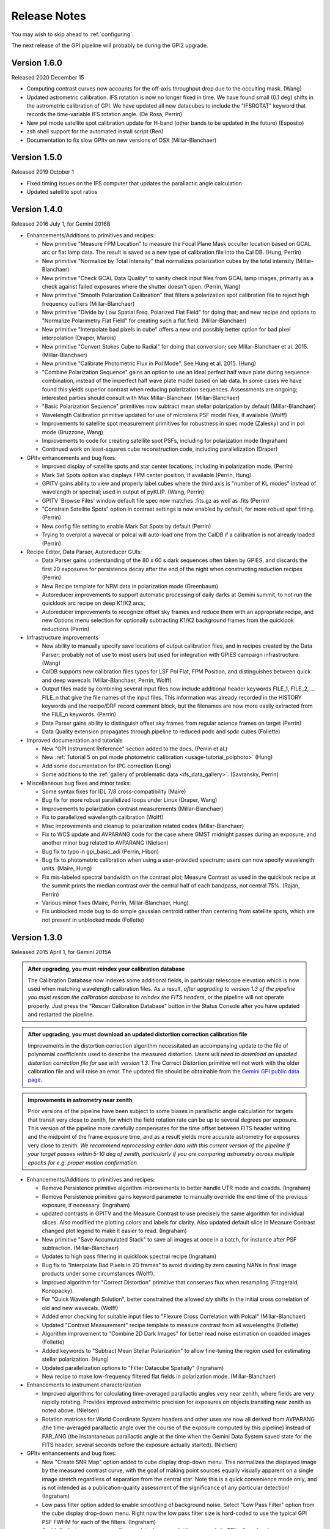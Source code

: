 
.. _release-notes:

Release Notes
###################

You may wish to skip ahead to  :ref:`configuring`.  

The next release of the GPI pipeline will probably be during the GPI2 upgrade.

.. _version1.6.0:

Version 1.6.0
=========================================
Released 2020 December 15

* Computing contrast curves now accounts for the off-axis throughput drop due to the occulting mask. (Wang)
* Updated astrometric calibration. IFS rotation is now no longer fixed in time. We have found small (0.1 deg) shifts 
  in the astrometric calibration of GPI. We have updated all new datacubes to include the "IFSROTAT" keyword that records
  the time-variable IFS rotation angle. (De Rosa, Perrin)
* New pol mode satellite spot calibration update for H-band (other bands to be updated in the future) (Esposito)
* zsh shell support for the automated install script (Ren)
* Documentation to fix slow GPItv on new versions of OSX (Millar-Blanchaer)


.. _version1.5.0:

Version 1.5.0
=========================================
Released 2019 October 1

* Fixed timing issues on the IFS computer that updates the parallactic angle calculation
* Updated satellite spot ratios


.. _version1.4.0:

Version 1.4.0
=========================================
Released 2016 July 1, for Gemini 2016B


* Enhancements/Additions to primitives and recipes:

  * New primitive "Measure FPM Location" to measure the Focal Plane Mask occulter location based on GCAL arc or flat
    lamp data. The result is saved as a new type of calibration file into the Cal DB. (Hung, Perrin)
  * New primitive "Normalize by Total Intensity" that normalizes polarization cubes by the 
    total intensity (Millar-Blanchaer)
  * New primitive "Check GCAL Data Quality" to sanity check input files from GCAL lamp images, 
    primarily as a check against failed exposures where the shutter doesn't open. (Perrin, Wang)
  * New primitive "Smooth Polarization Calibration" that filters a polarization spot calibration file to
    reject high frequency outliers (Millar-Blanchaer)
  * New primitive "Divide by Low Spatial Freq. Polarized Flat Field" for doing that; and new recipe and options
    to "Normalize Polarimetry Flat Field" for creating such a flat field. (Millar-Blanchaer)
  * New primitive "Interpolate bad pixels in cube" offers a new and possibly better option for bad pixel interpolation
    (Draper, Marois)
  * New primitive "Convert Stokes Cube to Radial" for doing that conversion; see Millar-Blanchaer et al. 2015.
    (Millar-Blanchaer)
  * New primitive "Calibrate Photometric Flux in Pol Mode". See Hung et al. 2015. (Hung)
  * "Combine Polarization Sequence" gains an option to use an ideal perfect 
    half wave plate during sequence combination, instead of the imperfect half 
    wave plate model based on lab data. In some cases we have found this yields
    superior contrast when reducing polarization sequences. Assessments are ongoing;
    interested parties should consult with Max Millar-Blanchaer. (Millar-Blanchaer)
  * "Basic Polarization Sequence" primitives now subtract mean stellar polarization by default (Millar-Blanchaer)
  * Wavelength Calibration primitive updated for use of microlens PSF model files, if available (Wolff)
  * Improvements to satellite spot measurement primitives for robustness in spec mode (Zalesky) and in pol mode
    (Bruzzone, Wang)
  * Improvements to code for creating satellite spot PSFs, including for polarization mode (Ingraham)
  * Continued work on least-squares cube reconstruction code, including parallelization (Draper)

* GPItv enhancements and bug fixes:

  * Improved display of satellite spots and star center locations, including in polarization mode. (Perrin)
  * Mark Sat Spots option also displays FPM center position, if available (Perrin, Hung)
  * GPITV gains ability to view and properly label cubes where the third axis is "number of KL modes" instead of
    wavelength or spectral; used in output of pyKLIP. (Wang, Perrin)
  * GPITV 'Browse Files' window default file spec now matches .fits.gz as well as .fits (Perrin)
  * "Constrain Satellite Spots" option in contrast settings is now enabled by default, for more robust spot fitting.
    (Perrin)
  * New config file setting to enable Mark Sat Spots by default (Perrin)
  * Trying to overplot a wavecal or polcal will auto-load one from the CalDB if a calibration is not already loaded (Perrin)

* Recipe Editor, Data Parser, Autoreducer GUIs: 

  * Data Parser gains understanding of the 80 x 60 s dark sequences often taken by GPIES, and discards the first 20
    exposures for persistence decay after the end of the night when constructing reduction recipes (Perrin)
  * New Recipe template for NRM data in polarization mode (Greenbaum)
  * Autoreducer improvements to support automatic processing of daily darks at Gemini summit, to not run the quicklook
    arc recipe on deep K1/K2 arcs, 
  * Autoreducer improvements to recognize offset sky frames and reduce them with an appropriate recipe, and new Options
    menu selection for optionally subtracting K1/K2 background frames from the quicklook reductions (Perrin)

* Infrastructure improvements

  * New ability to manually specify save locations of output calibration files, and in recipes created by the Data
    Parser; probably not of use to most users
    but used for integration with GPIES campaign infrastructure. (Wang)
  * CalDB supports new calibration files types for LSF Pol Flat, FPM Position, and distinguishes between quick and deep
    wavecals (Millar-Blanchaer, Perrin, Wolff)
  * Output files made by combining several input files now include additional header keywords FILE_1, FILE_2, ... FILE_n that 
    give the file names of the input files. This information was already recorded in the HISTORY keywords and the recipe/DRF 
    record comment block, but the filenames are now more easily extracted from the FILE_n keywords. (Perrin)
  * Data Parser gains ability to distinguish offset sky frames from regular science frames on target (Perrin)
  * Data Quality extension propagates through pipeline to reduced podc and spdc cubes (Follette)

* Improved documentation and tutorials

  * New "GPI Instrument Reference" section added to the docs. (Perrin et al.)
  * New :ref:`Tutorial 5 on pol mode photometric calibration <usage-tutorial_polphoto>` (Hung)
  * Add some documentation for IPC correction (Long)
  * Some additions to the :ref:`gallery of problematic data <ifs_data_gallery>`. (Savransky, Perrin)

* Miscellaneous bug fixes and minor tasks:

  * Some syntax fixes for IDL 7/8 cross-compatibility (Maire)
  * Bug fix for more robust parallelized loops under Linux (Draper, Wang)
  * Improvements to polarization contrast measurements (Millar-Blanchaer)
  * Fix to parallelized wavelength calibration (Wolff)
  * Misc improvements and cleanup to polarization related codes (Millar-Blanchaer)
  * Fix to WCS update and AVPARANG code for the case where GMST midnight passes during an exposure, and another minor
    bug related to AVPARANG (Nielsen)
  * Bug fix to typo in gpi_basic_adi (Perrin, Hibon)
  * Bug fix to photometric calibration when using a user-provided spectrum; users can now specify wavelength units. (Maire, Hung)
  * Fix mis-labeled spectral bandwidth on the contrast plot; Measure Contrast as used in the quicklook recipe at the
    summit prints the median contrast over the central half of each bandpass, not central 75%.  (Rajan, Perrin)
  * Various minor fixes (Maire, Perrin, Millar-Blanchaer, Hung)
  * Fix unblocked mode bug to do simple gaussian centroid rather than centering from satellite spots, which are not present in 
    unblocked mode (Follette)




.. _version1.3.0:

Version 1.3.0
=========================================
Released 2015 April 1, for Gemini 2015A



.. admonition:: After upgrading, you must reindex your calibration database

    The Calibration Database now indexes some additional fields, in particular
    telescope elevation which is now used when matching wavelength calibration
    files. As a result, *after upgrading to version 1.3 of the pipeline you
    must rescan the calibration database to reindex the FITS headers*, or the
    pipeline will not operate properly.  Just press the "Rescan Calibration
    Database" button in the Status Console after you have updated and restarted
    the pipeline. 

.. admonition:: After upgrading, you must download an updated distortion correction calibration file

    Improvements in the distortion correction algorithm necessitated an
    accompanying update to the file of polynomial coefficients used to describe
    the measured distortion. *Users will need to download an updated distortion
    correction file for use with version 1.3*.  The Correct Distortion
    primitive will not work with the older calibration file and will raise an
    error. The updated file should be obtainable from the `Gemini GPI public
    data page <http://www.gemini.edu/sciops/instruments/gpi/public-data>`_.

.. admonition:: Improvements in astrometry near zenith 

    Prior versions of the pipeline have been subject to some biases in
    parallactic angle calculation for targets that transit very close to
    zenith, for which the field rotation rate can be up to several degrees per
    exposure.  This version of the pipeline more carefully compensates for the
    time offset between FITS header writing and the midpoint of the frame
    exposure time, and as a result yields more accurate astrometry for
    exposures very close to zenith.  *We recommend reprocessing earlier data
    with this current version of the pipeline if your target passes within 5-10
    deg of zenith, particularly if you are comparing astrometry across multiple
    epochs for e.g. proper motion confirmation.* 


* Enhancements/Additions to primitives and recipes:

  * Remove Persistence primitive algorithm improvements to better handle UTR mode and coadds.  (Ingraham)
  * Remove Persistence primitive gains keyword parameter to manually override the end time of the previous exposure, if necessary. (Ingraham)
  * updated contrasts in GPITV and the Measure Contrast to use precisely the same algorithm for individual slices. Also modified the plotting 
    colors and labels for clarity. Also updated default slice in Measure Contrast changed plot legend to make it easier to read. (Ingraham)
  * New primitive "Save Accumulated Stack" to save all images at once in a batch, for instance after PSF subtraction. (Millar-Blanchaer)
  * Updates to high pass filtering in quicklook spectral recipe (Ingraham)
  * Bug fix to "Interpolate Bad Pixels in 2D frames" to avoid dividing by zero causing NANs in final image products under some circumstances (Wolff).
  * Improved algorithm for "Correct Distortion" primitive that conserves flux when resampling (Fitzgerald, Konopacky). 
  * For "Quick Wavelength Solution", better constrained the allowed x/y shifts in the initial cross correlation of old and new wavecals. (Wolff)
  * Added error checking for suitable input files to "Flexure Cross Correlation with Polcal" (Millar-Blanchaer)
  * Updated "Contrast Measurement" recipe template to measure contrast from all wavelengths (Follette)
  * Algorithm improvement to "Combine 2D Dark Images" for better read noise estimation on coadded images (Follette)
  * Added keywords to "Subtract Mean Stellar Polarization" to allow fine-tuning the region used for estimating stellar polarization. (Hung)
  * Updated parallelization options to "Filter Datacube Spatially" (Ingraham)
  * New recipe to make low-frequency filtered flat fields in polarization mode. (Millar-Blanchaer)

* Enhancements to instrument characterization

  * Improved algorithms for calculating time-averaged parallactic angles very near zenith, where fields are very rapidly rotating. 
    Provides improved astrometric precision for exposures on objects transiting near zenith as noted above. (Nielsen)
  * Rotation matrices for World Coordinate System headers and other uses are now all derived from 
    AVPARANG (the time-averaged parallactic angle over the course of the exposure computed by this pipeline)
    instead of PAR_ANG (the instantaneous parallactic angle at the time when the Gemini Data System saved state 
    for the FITS header, several seconds before the exposure actually started). (Nielsen)


* GPItv enhancements and bug fixes:

  * New "Create SNR Map" option added to cube display drop-down menu. This normalizes the displayed image by the measured contrast curve, with the goal of making point sources equally visually apparent on a single image stretch regardless of separation from the central star. Note this is a quick convenience mode only, and is not intended as a publication-quality assessment of the significance of any particular detection!  (Ingraham)
  * Low pass filter option added to enable smoothing of background noise. Select "Low Pass Filter" option from the cube display drop-down menu. Right now the low pass filter size is hard-coded to use the typical GPI PSF FWHM for each of the filters. (Ingraham)
  * Avoid displaying unnecessary flexure plot when overplotting wavecals in GPItv (Ingraham)
  * Updated the gpitv contrast plot to display the wavelength of the slice when only one slice's contrast is plotted. (Wolff)
  * New display mode for Q and U Stokes parameters normalized by total intensity (Millar-Blanchaer)
  * For at Gemini South, fix Browse Files window's buttons for "Today's Raw Data" and "Today's Reduced Data" (Ingraham)
  * For at Gemini South, fix GPItv file dialogs to avoid trying to list the tens of thousands of files in the /dhs/perm directory.
  * Removed contrast plots from SNR map mode for clarity (Ingraham)

* Recipe Editor, Data Parser, Autoreducer GUIs: 

  * Data Parser code split in two (parsergui for the widget user interface, parsercore for the actual recipe generation logic), to better enable the
    data parsing algorithms to be called as a subroutine from other codes. See example code in parsercore__define for usage. Added infrastructure 
    classes for file sets and added functionality to Recipe/DRF class to support this. (Perrin)
  * Data Parser now also outputs Low Frequency Flat Field recipe for polarization flats (Millar-Blanchaer)
  * Bug fix for an unusual edge-case issue with FITS keywords when loading reduced files from the Calibrations directory directly into the Recipe Editor (Ingraham)
  * Autoreducer options for manually adjusting wavecal position now can also be used to adjust polcals (Millar-Blanchaer)
  * Improvements to Recipe Editor GUI to better display template names when opening existing recipes, and generally improve the user interface for selecting a new recipe template (Savransky)

* Infrastructure improvements

  * Improved calibration database algorithm for selection of wavecal to choose wavecals that are closest in both
    time and telescope elevation, preferring the quick wavecals taken just before each science sequence (Wolff). 
  * Added detector linearization calibration file type to Calibraton DB

* Improved documentation and tutorials

  * Additions to FAQ: Answer question about pipeline log problems due to IDL license server issues (Perrin)
  * Added documentation for new Save Accumulated Stack primitive (Millar-Blanchaer)
  * Updated recipe editor docs to reflect UI changes (Savransky)
  * Improved documentation about flux-conserving distortion correction (Perrin)
  * Added gallery of example artifacts in GPI data (De Rosa, Perrin)

* Miscellaneous bug fixes and minor tasks:

  * GPITV's Browse Files window does better at ignoring non-GPI files (Ingraham) but will still open GPI pupil viewer files that lack INSTRUME keyword anyway (Perrin)
  * Better error checking for update_prev_saved_fits_header functionality in Measure Sat Spots Location, Flux, and Contrast primitives (Perrin)
  * Typo bug fix in gpi_extract_1d_spectrum (Ingraham)
  * Minor fixes to Wavelength Solution code output error messages and warnings. Improved error handling in wavecal algorithm utility functions. (Wolff)
  * Now correctly computes average parallactic angle in the rare case that UT midnight occurs during the exposure, as well as the even-rarer 
    case where UT midnight occurs in the 3 seconds after the FITS header is written but before the exposure starts. (Nielsen)
  * Bug fix for use of shared memory in Parallelized Polarization Spot Calibration (Millar-Blanchaer)
  * Deprecated the gpi_assemble_datacube wrapper primitive; use Assemble Spectral Datacube or Assemble Polarization Datacube instead. 
  * Removed old deprecated test* primitives, left over from pre-first-light pipeline development. Removed old deprecated primitives with 
    alternate algorithms (not recommended, from pre-first-light) for telluric calibration, photometric calibration. (Ingraham, Maire)
  * Fix spelling mistakes in a few primitives (Ingraham)
  * Added parallelized version of high pass filter algorithm, which can save a few seconds in some circumstances for GPItv or 
    Filter Datacube Spatially primitive (Perrin). But also avoid trying the parallelized version at the Gemini South summit since the IDL license
    server there is very slow to start parallel sessions so it's actually slower  (Perrin).
  * Added wait when copying xml files to ensure that copy completes before loading file (Ingraham)

* Other

  * GPItv gained a GPIES-campaign specific tool for marking file status (good/bad) and adding comments to the GPIES campaign database (ImageInfo menu, "Mark File Status"). This option will do nothing and be quietly ignored for users who do not have GPIES-campaign Dropbox access.  (Savransky)


.. _version1.2.1:

Version 1.2.1
=========================================
Released 2014 December 2. 

This is a minor bugfix release for v1.2.0 based on testing from Kathleen Labrie at Gemini and input from the Gemini community. 

* Improved the installation scripts (Perrin)
* Updated data reduction Tutorials (Millar-Blanchaer, Wolff, Ingraham)
* Added error handling in primitives to ensure no parallelization is invoked when using the runtime (Perrin, Ingraham, Millar-Blanchaer, Wolff)
* More robust polarization spot calibration code in the presence of uncorrected hot pixels (Millar-Blanchaer)
* Improved boundary checking in gpi_destripe_science_image primitive (Ingraham)
* Added a missing utility (gpi_lsqr_mlens_extract_dep.pro)


.. _version1.2.0:

Version 1.2.0
=========================================
Released 2014 October 31. 

This release incorporates updates and enhancements for 2014B. Thanks to the users in 2014A and members of the GPI and Gemini team who contributed improvements.

.. note:: 

      The World Coordinate System calibration for GPI was updated in accordance
      with the results of Konopacky et al. (2014). This changes the pixel scale
      and orientation of north that are written into datacube FITS headers. Datacubes
      reduced with the current version of the pipeline should have more
      accurate orientations than prior versions. However, please bear in mind
      that if you compare datacubes reduced with older versions of the pipeline
      to datacubes reduced with the new one, you may find a spurious offset in position angle 
      or separation.  Users should take care and perform their own calibrations when
      doing high precision astrometry. 



* Enhancements/Additions to primitives and recipes:	
  
  * New primitive: "Correct ADR Shift" applies a software correction for atmospheric differential refraction (ADR).
  * New primitive: "Filter Datacube Spatially" applies high pass filter to datacubes, similar to the GPItv display option.
  * New primitive: "Flexure 2D x correlation with polcal" uses cross correlation to automatically derive flexure corrections for polarimetry mode.

  * Destriping for Darks primitive now preserves the mean bias level of reduced dark files, to better subtract that bias from science images. Dark generation and hot pixel identification primitives updated for compatibility. (Perrin)
  * Distortion correction primitive can now work either before Accumulate Images (undistorts one image at a time) or after it (undistorts all previously accumulated images) (Perrin)
  * Update Spot Shifts for Flexure gains a new mode, "bandshift", which takes into account the known offsets between spectral bands to calculate a flexure-corrected wavelength solution for any filter based on H band argon lamp images. (Wolff)
  * Update Spot Shifts for Flexure also now can apply spatially-variable offsets across the field of view, to account for the second order flexure correction.
  * Improvements in wavecal solution code to accomodate microlens PSF option as well as Gaussian PSFs. Improvements to smooth and filter the derived wavelength solutions to improve S/N and better handle lenslets at edge of FOV. (Wolff)
  * Improvements to Sat Spot measurements in polarization mode (Wang, Millar-Blanchaer)
  * Subtract Stellar Polarization primitive uses star position from sat spots. Can also be applied to a single polarization datacube (podc file) instead of Stokes datacube (stokesdc file).  (Millar-Blanchaer). 
  * Significant improvements to detector persistence model and persistence correction (Ingraham).
  * Improved polarization datacube extraction using empirical Gaussian model lenslet PSFs for weighted extraction (Millar-Blanchaer, Fitzgerald)
  * Algorithm improvements to photometric calibration calculation. (Ingraham)
  * Measure Satellite Spot Locations now writes PSFC_x header values to the SCI header for *each slice* where sat spots were found (Savransky)

* Enhancements to instrument characterization

  * Updated zero point fluxes in pipeline_constants to values calculated using the instrument response curves and not the filter profiles - differences are very minor (Ingraham).
  * Updated plate scale and rotation angle in accordance with the measurements of Konopacky et al. (2014, Proc. SPIE).

* GPItv enhancements and bug fixes:

  * Minor bug fix to histogram window (Perrin)
  * GPItv display of wavelength solution has gained a mouse mode enabling dragging the solution around interactively. This updates the dx and dy parameters displayed in gpitv, which can then be copied into the autoreducer or recipe editor for use when creating datacubes. (Wolff)
  * For polarimetry files, GPItv can now compute and display radial stokes vectors, and also a normalized differences display (Millar-Blanchaer).
  * GPItv contrast plot display bug fix for cases with small Y axis range (Nielsen)

* Recipe Editor, Data Parser, Autoreducer GUIs: 

  * Data parser ignores aborted files (Perrin)
  * Substantial speedup to data code parser code. Also bug fix to avoid major slowdown when working on fits.gz files.  (Perrin)
  * Data parser now lets you select, queue, or delete multiple recipes at once. (Perrin)
  * Autoreducer GUI now displays options for the improved flexure correction in Update Spot Shifts.  (Wolff)
  * Autoreducer no longer makes unnecessary datacubes for darks, or for persistence cleanup frames after calibration lamps. (Perrin)
  * More informative error messages in Recipe Editor (Wolff)

* Improved documentation and tutorials

  * Clarified and simplified installation instructions (Wang, Long, Ingraham, Perrin)
  * Improved tutorials for spectral and polarization reductions (Wolff, Millar-Blanchaer, Long, Savransky, Nielsen)
  * New tutorial on reducing your own GPI data (Perrin, Hibon, Wolff)
  * New tutorial on spectrophotometric calibration and companion spectral extraction (Ingraham)
  * Documentation links to papers by the GPI team presented at the SPIE meeting (team)
  * Added helpful error messages and a line in the pipeline settings documentation about how to work around a rare bug with semaphore locking (Wang)
  * Updated documentation for several of the new features listed above (team)

* Installation and infrastructure improvements

  * Backend process improvements for building compiled versions (Wang, Perrin)
  * IDL7 compatibility bug fix in contrast measurement code (Maire)
  * Improved Windows installation script and instructions (Wang)

* Miscellaneous bug fixes and minor tasks:

  * Precision improvement bug fix in calc_avparang. (Maire)
  * Minor bug fixes to wavelength solution code. (Wolff)
  * Minor bug fix to Data Parser's Gemini data label parsing code. (Perrin)
  * Autoreducer no longer automatically starts at Gemini (Perrin, Hibon)
  * Bug fixes for startup directory for gpitv and other GUIs.  (Wang, Perrin)
  * Improvements in 2D detector + photon noise model code for estimating per-pixel S/N. (Fitzgerald)
  * Clean up some obsolete templates (Perrin)
  * Minor bug fix in combine_3d_datacubes primitive and calibrate_photometric_flux (Ingraham)
  * Added NaN support for mean combine images (Wang)
  * Some recipe templates updates to reflect changes in the primitives (Wang)
  * Improve robustness of CalDB (Wang)
  * Improve plotting tools in extract_one_spectrum (Wolff) 
  * Minor bug fixes in get_spectral_response (Ingraham)
  * Minor bug fixes in handling of files taken with the GPI IFS in its unsupported engineering-only subarray mode (Perrin)
  * Minor bug fix to PNG plotting in contrast measurement tool (Wolff)
  * Datacube assembly code made more robust against unexpected input values (Wolff)
  * Rotate Cube North now updates satellite spot positions correctly (Ingraham)


* Other

  * Continued development of next-generation datacube reconstruction algorithms (Ingraham, Maire, Draper, Wolff). These are not yet ready for production use and are not yet included in this release; however substantial progress is being made. Stay tuned for future pipeline releases. 

Version 1.1.1
=========================================
Released 2014 May 7. 

This is a minor bugfix release for v1.1. 

* Fix typo in gpi_destripe_science_images that was causing recipes to fail. 
* Also some other minor changes: 
  
  * URL and zip file updates for tutorial dataset files (Millar-Blanchaer, Marchis, Perrin). 
  * Add 'None' mouse mode option to gpitv (Fitzgerald).  
  * Remove obsolete persistence model file (Ingraham) 
  * Compiler should not output nonfunctional Mac OS .app bundles (Draper)
  * Improved installation documentation and gpi-pipeline script for compiled version (Perrin)



Version 1.1.0
=========================================
Released 2014 May 1. 

This version was released in support of the GPI Early Science shared-risk observing programs by the community in 2014A. It includes a range
of enhancements and fixes made during the ongoing commissioning observing runs, including in particular substantial updates to polarimetry mode support. 

.. comment:
    The following should summarize everything significant in commits from 2564 (release 1.0) through to current


* Updates for polarimetry mode:

  * Polarization waveplate angles offsets, coordinate system signs, and Stokes vector position angles all straightened out. Polarization reductions 
    now yield position angles in output files which are oriented in the usual astronomical convention of starting with 
    Stokes +Q = north. (Millar-Blanchaer)
  * Added new primitive "Clean Polarization Pairs via Double Difference" to debias polarization pairs by subtracting the median single difference bias between pairs. (Perrin)
  * Added new primitive "Subtract Mean Stellar Polarization". (Perrin)
  * Added new primitive "KLIP ADI for Pol Mode" to create total intensity disk images from polarimetry data. (Millar-Blanchaer)
  * Improvements to satellite spot handling and star position measurements for polarimetry mode. Improved stability of locating star center by setting a lower threshold in pixel value. (Wang)
  * Improved polarization mode recipe templates (Millar-Blanchaer, Perrin)
  * Lenslet coordinates in polarimetry mode match spectral mode. (Millar-Blanchaer)
  * Update "Update spot shifts for flexure" to work in polarimetry mode (Millar-Blanchaer)
  * Many bug fixes and minor updates to polarimetry primitives. (Millar-Blanchaer)
  * Improved GPItv polarimetry display; see notes in GPItv section below. 

* Enhancements/Additions to primitives and recipes:	
  
  * Added new primitive "Smooth a 3D Cube". (Millar-Blanchaer)
  * Improvements to "Calibrate Photometric Flux" primitive. (Ingraham)
  * Improved background subtraction in "Extract 1D Spectrum" (Ingraham)
  * Update to "Destripe Science Image" (Ingraham)
  * Update "wavelength solution 2D" primitive for parallelization, and for use of microlens PSFs; see note below. (Wolff) 
  * "Subtract Dark" can interpolate between dark frames taken before and after an observation. (Perrin)
  * "Destripe for Darks Only" algorithm improvements to preserve overall detector bias levels in darks, so they subtract better in science images. (Perrin)
  * Contrast profiles can be written to TXT files and FITS tables. (Savransky)
  * "Rotate North" primitive can be applied either before or after Accumulate Images. (Perrin)
  * Improved performance of locating satellite spots in spectral mode. Now can add satellite spots separation constraint. (Ingraham, Savransky)
  * Updates to inserting fake planets into cubes. (Ingraham)
  * "Rotate North" has a new option to pivot around the star location or not. Also now saves rotation angle in extension header (Millar-Blanchaer)
  * Parameter updates to default recipes. (Millar-Blanchaer, Savransky)


* Pipeline infrastructure

  * Added infrastructure code to allow primitives to modify images that have been stored by Accumulate Images. 
    This allows some primitives that work on individual images to work either before or after Accumulate Images. If before, 
    the primitive will act on each image one at a time. If after, the primitive will loop over all
    accumulated images in a row. (Perrin) 
  * Minor reordering of default order of primitives. (Perrin)
  * Fixed bug in Windows when encountering symlinks. (Maire)
  * Install script will warn but allow aliased IDL commands. (Wang)
  * Added new utility function, `get_spectral_response` to return measured spectral throughput in both direct and coronagraphic modes. (Maire)


* Recipe Editor, Data Parser, Autoreducer GUIs: 

  * Autoreducer should ignore non-GPI FITS files (Perrin)
  * Autoreducer should recognize arc lamps and run Quick Wavecal recipe template.  (Perrin)
  * Autoreducer should recognize and ignore "cleanup frames", which are throwaway frames taken 
    to allow for persistence decay between different lamps. (Wolff, Rantakyro, Perrin)
  * At Gemini, Autoreducer should now automatically change directories for different dates. (Perrin)
  * Data Parser should also ignore cleanup frames (Wolff, Perrin)
  * Data Parser and Recipe Editor get improved filenames for saving recipe files. (Perrin, Wolff)
  * Better handling of errors to mitigate GUI crashes and other unresponsive behavior. (Wang)
  * Added 'File | New' menu option in Recipe Editor to make new blank recipes. (Savransky)
  * GPI Launcher will bring to the front any existing window if you click the corresponding button. (Perrin)

* GPItv enhancements and bug fixes:

  * Overhaul of polarization vector plotting. Improved display options, more intuitive vector 
    behavior on image zooms, can display either polarized intensity or polarization fraction. (Perrin)
  * Improved UI for selecting wavecal/polcal files. (Perrin)
  * Added behavior to discard current polcal/wavecal when switching to a new file. (Perrin)
  * Fixed bugs that prevented viewing of temporary data and headers in certain cases. (Wang)
  * SDI settings for spectral cube collapsed display are now a menu item under Options, for consistency with other GPItv settings. (Savransky)
  * Better FITS metadata display for lamp cleanup frames, which are flagged using the ND4 filter.

* Documentation 

  * Improved installation documentation (Wang, Perrin)
  * Updated Tutorial documentation. (Ingraham)
  * Added polarization data reduction tutorial. (Millar-Blanchaer)
  * Updated Step-by-step data reduction pages (Wolff, Ingraham, Wang, Perrin)
  * FAQ updates (Perrin)

* Miscellaneous bug fixes and minor tasks:

  * Many minor bug fixes. (Ingraham, Maire, Millar-Blanchaer, Perrin, Savransky, Wang, Wolff)
  * Some refactoring and reorganizing routines. (Perrin, Wolff)
  * Fix nonfunctional 'Remove File' button in Recipe Editor and Data Parser GUIs. (Rajan, Perrin)
  * "Measure Distortion" primitive was disabled since distortion correction is a lab calibration rather than routine on-sky task. (Maire)
  * Better error handling in gpitv if flexure shifts lookup file not present (Ingraham)
  * Better edge case handling in gpitv if sat spot positions are recorded in the 
    FITS header but fluxes are not (Wang)
  * Minor fixes to 'Destripe Science Image' primitive. (Ingraham)
  * In /nogui mode, Rescan CalDB shouldn't try to update nonexistent Status Console window (Perrin)
  * Fixed bug for output directory path for saved contrast profiles. (Savransky)
  * Fix logging bug if running the pipeline in single-recipe mode (Ingraham)
  * Improved code clarity and variable names in wavelength solution primitive, remove redundant double save of the output file. (Wolff)
  * Fix datestring bug for engineering mode ("E" filename) FITS files (Savransky)
  * Path cleanup for install: remove hard coded filter paths, add trailing slashes unformly for consistency across unix systems (Ingraham, Wang)
  * Minor debugging: remove some debug print statements, code cleanup, etc. (team)
  * Updated pipeline constants. (Perrin, Ingraham) 
  * Better filename handling, parsing, and creation. (Millar-Blanchaer, Perrin, Wang, Wolff)
 

.. admonition:: Advertisement: SPIE talks on GPI Data Pipeline 

 Want to learn more details on how to calibrate and reduce GPI data? The GPI data pipeline, its algorithms, and 
 calibrations for the instrument will be discussed in detail in 13 presentations at the SPIE meeting this summer. 

 In addition to the changes listed above, many code commits were made relevant
 to new primitives for the creation and use of high-resolution subpixel sampled
 microlens PSF models. These algorithms are not quite ready for prime time
 yet and are not included in the public release. Stay tuned for 1.2 this fall, and/or see the
 presentations by Ingraham,  Draper, and Wolff at the SPIE this summer. 


Version 1.0.0
=========================================
Released 2014 Feb 14

Version  1.0.0 of the GPI dat pipeline was released together with the full GPI first light data release.  
This version includes a variety of enhancements and bugfixes specifically targeted at the first light data.
  
* Enhancements/Additions to primitives and recipes: 
  
  * Added ability to locate the central star in polarimetry mode. (Wang)
  * Improved handling of missing keywords and associated logging. (Ingraham)
  * Added 2MASS filter corrections to photometric calibration and flux calculation. (Ingraham)
  * Bug fixes and improvements in spectral extraction primitive. (Ingraham)
  * Updated the 2d wavelength solution primitive to accept a user defined reference wavecal file. Improved efficiency of 2D wavelength solution code. (Wolff)
  * Added star color magnitude correction to photometric calibration. (Ingraham)
  * Bug fixes in thermal background subtraction for K band. (Ingraham)
  * Numerous bug fixes in polarization mode primitives. (Millar-Blanchaer)
  * Updates to LOCI ADI. (Ingraham, Marois)
  * Updated the quick wavelength solution primitive to accept estimated offsets in both the x and y directions and to shift the lenslet boxes via cross correlation to account for large flexure shifts. (Wolff)
  * Added the Quality Check Wavelength Calibration primitive to the 2D wavelength solution and wuick wavelength solution recipes. (Wolff, Perrin)


* Pipeline infrastructure:

  * Added Vega spectral data. (Ingraham)
  * Updated apodizer transmissions. (Wang)
  * Created a gpi-pipeline launcher for Windows to be consistent with Mac/Unix systems. (Wang)
  * Automated installation scripts for all operating systems. (Wang)
  * Added throughputs (including telluric transmission) from first light data. (Maire)
  * Added utility functions for atmospheric differential refraction. (Perrin)
  * Fixed handling of non-GPI environment variables. (Savransky)


* Recipe Editor, Data Parser, Autoreducer GUIs: 

  * Updated gpicaldatabase to ensure that thermal cubes are not mistaken for thermal 2d images. (Ingraham)
  * Improved Data Parser handling of wavelength calibration data. (Wolff)
  * Improved logic for selecting appropriate Dark files. (Perrin)
  * Loaded recipes now automatically set the filename in the Recipe Editor. (Savransky)
  * Removed maximum number of primitives limit in Recipe Editor. (Savransky)
  * Improved working directory handling. (Wolff)


* GPItv enhancements and bug fixes:

  * Added gpitv_startup_dir as user configurable setting. (Savransky)
  * Bug fixes in GPItv autoscaling. (Ingraham)
  * Fixed rotation of polarization vectors. (Millar-Blanchaer, Wang)
  * Added high-pass filter for polarization mode. (Wang)
  * Added 'Total Intensity' cube collapse option for polarization pair files. (Perrin)
  * Fixed rotation of pointing data along with image. (Wang)
  * Fixed toggling between contrast and native units. (Maire)
    
* Documentation 

  * Added the AA_README file that gives the pickles indices. (Ingraham)
  * Added documentation for automated install scripts. (Wang)
  * Added Known Issues page, more screen shots, general documentation tuneup for V1.0. (Perrin)
  * Added summary of software licenses. (Perrin)

* Miscellaneous bug fixes and minor tasks:

  * Many minor bugs fixes. (Ingraham, Maire, Millar-Blanchaer, Perrin, Savransky, Wang, Wolff)
  * Cleanup and re-organization of pipeline dependencies. (Perrin, Ingraham, Marie, Savransky)
  * Cleanup of headers in utils and pipeline_deps. (Maire, Perrin, Savransky, Ingraham). 





Version 0.9.4
=========================================
Released 2014 Jan 7

This version was released at the January 2014 AAS meeting. This was the
first version of the pipeline advertised to the wider community.  

This version includes extensive enhancements and lessons learned during and after GPI first light in November 2013. 

* New Primitives:

  * KLIP ADI with Forced Center - workaround for cases of low S/N satellite spots not being properly detected (Savransky)
  * Quality Check Wavecal - check for various potential defects based on spatial derivatives of wavecal (Perrin)
  * Interpolate Bad Pixels in Cube - heuristic/statistical outlier detection and interpolation. 
  * New primitives for background subtraction in cube space. (Ingraham)
  * New primitives for correction of lenslet throughput variations (Perrin)

* Enhancements to existing primitives and recipes: 
  
  * Much improved satellite spot location for on-sky data (Savransky)
  * Merged the single-threaded and parallelized versions of "2D Wavecal Solution" into a 
    single primitive with optional parallelization (Wolff, Perrin)
  * 2D Wavecal peak fitting algorithm and line lists updated to improve performance on Argon lamps; 2D Wavecal output and saving of model image reimplemented (Perrin)
  * Further wavecal routine improvements (Wolff, Ingraham)
  * Updated some recipes and default arguments (Ingraham)
  * Improved destriping for science images (Ingraham)
  * Updated algorithm for gravity-induced flexure lookup table (Maire)
  * Added adjustible thresholds for hot and cold bad pixel detection primitives.  (Perrin)
  * "Add missing keyword" primitive now lets you set the keyword's variable type.
  * Polarimetry mode primitives updated (Millar-Blanchaer, Perrin)
  * Fix for incorrect sign in waveplate rotation Mueller matrix calculation (Millar-Blanchaer)
  * New polarimetry mode box extraction algorithm (Perrin)
  * Implement Sigma Clipping algorithm for 2D image combination for darks, science data, flats, etc. (Perrin)
  * LOCI primitive updates (Maire)

* Pipeline infrastructure:

  * Improved parallelization utility routines (Perrin, Ingraham)
  * Improved propagation of DQ and/or VAR extensions through the pipeline (Perrin)
  * Datacube min/max extracted wavelengths updated to filter 10% transmission wavelengths (Maire)
  * Several new wavecal-related utilty routines; utility routine for manual pixel editing of bad pixel files (Perrin)

* Recipe Editor, Data Parser, Autoreducer GUIS: 

  * Continued improvements to Recipe Editor following the major overhaul in 0.9.3. Improvements in user interface, 
    file handling, ability to manually select calibration files, autogenerated recipe paths and filenames, 
    several small fixes, and more. (Perrin, Savransky, Ingraham, Wolff)
  * Autoreducer auto starts, configures, and updated  files wildcards properly if at_gemini==1. (Perrin)
  * Bug fix Data Parser confusion arising from mixed Engineering and Science mode FITS files. (Perrin)
  * Improved FITS keyword display for FITS files listed in Recipe Editor or Data Parser GUIs. (Perrin)

* GPItv enhancements and bug fixes:

  * Major overhaul of image rotation and inversion code. (Perrin)
  * Improvements/fixes to "retain current view" option to properly handle flipped and rotated images, and to accomodate changing between images of different sizes, and more. (Savransky, Perrin)
  * Try to retain image display units if retaining image stretch. (Perrin)
  * Interative shift adjustment added to wavecal overplot dialog, and wavecal overplot shows full spectral ranges (Perrin)
  * Better display of GCAL-specific header info such as lamp names and ND filters. (Perrin)
  * GPItv contrast plot also estimates stellar magnitude (Sadakuni, Ingraham)
  * Better updates and raising of child plot windows, either when explicitly reinvoked or when new image loaded (Savransky)
  * Browse Files GUI cleanup and removal of deprecated code (Perrin) and various minor improvements to Browse Files display of images and cubes (Ingraham, Perrin)

    
* Documentation 

  * Updated tutorial to use on-sky data (Ingraham). 
  * More answers for FAQs (Ingraham, Perrin)
  * Updated/clarified installation instructions (Ingraham, Perrin)
  * Extensive improvements to Developer Documentation (Perrin)

* Source code housekeeping:

  * Removed various deprecated or unused routines.  (Ingraham, Perrin, Maire)
  * IDL 7 compatibility fixes (Ingraham)
  * Replace Keck jargon 'DRF' with Gemini jargon 'Recipe' in GUIs and some code internals.

* Miscellaneous bug fixes and minor tasks:

  * Many minor bugs fixed and algorithms tweaked during first light. (Savransky, Ingraham, Maire, Wolff, Perrin)
  * Updated defaults for some pipeline settings
  * More careful handling of the Gemini YYYYMMDD date string rollover at 2 pm Chilean local time. (Savransky, Perrin)
  * Updated the included Pickles spectral library files to the STScI updated normalized files. (Ingraham)
  * Support HL coronagraph in config files, and update code to allow NRM mode as well. 
  * Misc logging and error reporting enhancements. 

 





Version 0.9.3
=========================================
Released 2013 Nov 12

This version was released for GPI first light at Gemini South. This includes
updates and enhancements based on testing at Gemini in September and October 2013.


* New Primitives:

  * New and improved "2D Wavelength Solution" (a.k.a. "Wavecal 2.0") algorithm,
    which works by fitting a forward model to the lenslet spectra pixels
    directly in 2D, rather than measuring each peak sequentially then fitting a
    line in 1D.  This algorithm is demonstrably more robust, more precise, and
    better able to handle overlapping adjacent spectra and various noise
    sources than the original algorithm.  A prior wavecal from the Calibration
    Database is used as a starting guess for each fit rather than starting from
    zero a priori knowledge each time, Further improving robustness.  Extensive
    testing has shown this new algorithm is strictly better than the old
    algorithm (which is retained in the pipeline still as an option in any
    case) in every respect except for being slower. Two versions of this
    algorithm are provided, one which is single threaded and a parallelized
    implementation for use on multi-core machnes. (Wolff)
  * Derived primitive "Quick Wavelength Solution Update" based on the above, which only fits
    every ~400th lenslet (adjustible) and then applies an appropriate average
    bulk shift to the best available prior wavecal from CalDB. This provides an ability to 
    generate "Quicklook" quality wavecals in very short run time (Perrin & Wolff).
  * New ADI KLIP primitive, "KLIP algorithm Angular Differential Imaging". (Savransky)
  * New primitive "Flag as Quicklook" that sets a QUIKLOOK=True FITS header
    keyword in output files. (Perrin)
  * New primitive "Create Symbolic Links" for those times when you really want to make
    it looks like one file is being written to two different places.  Only works on
    POSIX compliant operating systems, e.g. Mac OS and Linux. 
  


* Pipeline infrastructure and enhancements to existing primitives: 

  * SDI KLIP algorithm performance dramatically sped up by about 3-4x.  Updates to accumulate_images framework
    to allow retrieving images slice by slice. 
  * Now will detect if the pipeline is about to overwrite an existing output file, and
    (depending on the value of a new file_overwrite_handling setting) either prompt the user what should be done, 
    overwrite it, write the new file to a different output name, or don't write anything at all but raise an error. (Perrin)
  * Adds DATALAB keyword support and swap to underscores for suffixes. Closes issue 311
  * Implement scaling for dark subtractions with non-identical exposure times of science images and the reference darks;
    closes action 173 from Pre-Ship Review Report.
  * New utility function gpi_sanity_check_wavecal provides quality checks on
    derived wavelength calibrations. 
  * Polarization spot position measurement primitive parallelized for much improved speed.
  * Improved update_wcs_basic command that does precise calculations of AVPARANG and MJD-AVG
  * Define a new pipeline setting "at_gemini", which enables several small adjustments
    in file paths and wildcards suitable for the case of the pipeline running integrated into the
    Gemini network on Cerro Pachon. If you're not one of the observatory computers on the summit, this is not expected to be of use to you. (Perrin)
  * New utility function gpi_get_ifs_lenslet_scale for consistent calculations everywhere (Savransky)
  * Updated accumulate_getimage to optionally return single slices (Savransky)
  * Improvements to the Recipe class (DRF) internal implementation. (Perrin)
  * Infrastructure and tools in preparation for eventual next-generation data cube extraction algorithm (Ingraham)
  * Updated handling of sat spot locations in header.
  * Updated WCS handling with proper coordinate rotation as determined prior to being on sky. (Perrin, Thomas, Chilcote, Savransky)

* Recipe Editor, Data Parser, Autoreducer GUIS: 

  * Major revision/refactoring of Recipe Editor code. Now uses Recipe class internally for improved abstraction and better overall
    code clarity and ease of long term maintenance.  While the GUI has not changed substantially, this was a
    major overhaul to the internals of this tool. (Perrin)
  * 

* GPItv enhancements and bug fixes:

  * Add display of the mean stellar position across all wavelengths to the Star Position plot. (Perrin)
  * Bug fix sign error for Rotate North Up; add WCS existence check for auto-handedness function
    
* Improved documentation and installation guide (Ingraham, Perrin). 

  * New FAQ section in the docs (Ingraham)

* Source code housekeeping:

  * Subversion repository reorganized to use standard "trunk", "tags", "branches" directories. (Perrin)

* Miscellaneous bug fixes and minor tasks:

  * 2D plotting should reuse an existing IDL graphics window by default if possible.
  * Remove obsolete user-changable suffixes feature.  (Perrin)
  * improved handling for absolute path specs in the middle of a filename string
  * Improved logging in several places. (Perrin)
  * Clean up of deprecated code (Ingraham)
  * Better error message text for read only versus missing output directories (Perrin, Ingraham?
  * Removed all direct use of CDELT1 & CDELT2 keywords - everything is now handled through extast and getrot. Addressed bug 325. (Savransky)
  * Various minor bug fixes, typo corrections, and other small stuff.  (Perrin, Ingraham, Savransky)






Version: 0.9.2 
=========================================
Released 2013 Sept 5

This version was  
released for the start of GPI integration at Gemini South. It 
includes updates and enhancements from during the GPI pre-ship acceptance review and following weeks.


* Greatly improved persistence correction algorithm (Ingraham)
* Improved WCS header output (Perrin), and WCS assembly offloaded to helper function for consistency between spectral and polarization modes (Savransky)
* Calculation of time-averaged parallactic angle added to cube assembly primitives (Savransky, Marois)
* New Primitives:

  * New SDI KLIP primitive and templates (Savransky, Tyler Barker)
  * New primitive Check Coronagraph Status added; quicklook recipes updated to check if occulted data and if so, calculate the contrast (Savransky, Rantakyro)
  * Initial implementation of high-resolution subpixel microlens PSF code--still experimental! Ongoing testing and improvements. (Ruffio, Ingraham)
  * New primitive "Insert Planet Into Cube", with associated atmosphere models (Ingraham)

* Pipeline infrastructure enhancements

  * Template cleanup and reorganization, addition of templates starting of previously processed data cubes (Ingraham)
  * Implement subdirectory scanning support for calibrations directory (Perrin)
  * Rescanning config or CalDB now animates the Status Console progress bar (Perrin)
  * Added capability for long-running primitives to update Status Console progress bar (Savransky). Several primitives updated to do so.
  * Improvements to release and compiler scripts: Improved output filenames; includes HTML docs in compiled code; also generates source code zip file too. (Perrin)
  * New code to launch HTML documentation directly from pipeline GUIs (Perrin)
  * Added new file for pipeline_constants, added accessor function, moved variables from settings to constants file as appropriate (Savransky). Vega fluxes moved into new pipeline constants file and values updated (Ingraham)

* Recipe Editor and Parser GUIs:

  * Parameter allowed ranges now displayed in Recipe Editor (Savransky, Labrie)
  * Improved output filenames: output recipe filenames now first and last fits file used in the recipe and a short name now defined for each recipe template (Wolff)
  * Double clicking a filename in the file lists in either Recipe Editor or Data Parser will now open that file in gpitv (Perrin)
  * Recipe Editor GUI layout cleanup (Ingraham)

* GPItv enhancements and bug fixes:

  * Major cleanup of gpitv image loading procedure and associated documentation.  also fixed initial directory setting bug in the directory viewer.  removed unnecessary print output in ifs_cube_movie and changed klip backend to re-NaN bad pixels after processing (Savransky)
  * KLIP mode implemented in GPItv (Savransky, Tyler Barker)
  * fixed bug in KLIP associated with empty annuli (Savransky, Marois)
  * removed collapse by diff from gpitv and fixed gpitv sdi to use stored sat spots (Savransky)
  * fixed passing headers to gpitv when file is not being saved by pipeline.  fixed imname display issues in gpitv. (Savransky)
  * Bug fixes for image rotation and inversion with complex display modes like KLIP or align speckles (Perrin), fixed satspot handling in presence of rotations and inversion in gpitv (Savransky)
  * Implemented 'Auto Handedness' mode to flip images if necessary to get East counterclockwise of North (Perrin)

* Source code housekeeping:

  * Removal of deprecated function source code files, removal of some deprecated variables and other code, general codebase cleanup (Perrin, Ingraham, Savransky, Labrie)
  * Comprehensive renaming of primitive routine source code files such that filenames and primitive names are now consistent (Perrin, Ingraham)
  * Relocated gpitv source to a subdirectory of pipeline (Perrin)
  * Added compile_opt defint32, strictarr, logical_predicate to __start_primitive and updated all primitives with incompatible v4 syntax (Savransky)

* Miscellaneous bug fixes:

  * Minor bug fixes to various primitives (Ingraham)
  * Improved error handling for nonexistent FITS files when reading recipe XML files (Perrin)
  * Added username_in_log_filename setting to enable functional logging on multiuser machines
  * removed some unnecessary warning/info statements that were just cluttering up the display
  * switch several 'if not' statements to 'if ~' for logical rather than bitwise negation.
  * Recipe Editor now honors the 'organize_reduced_data_by_dates' option for setting output directories.
  * Windows OS compatibility bug fixes (Maire)
  * svn:keywords property set on all primitve source files to enable version id updating in FITS headers (was only working for some primitives before). (Perrin)

Version: 0.9.1 
=========================================
Released 2013 June 18.

Version 0.9.1 was 
released at the end of GPI acceptance testing at UCSC. This version
incorporates many enhancements and lessons learned based on GPI pre-ship acceptance testing.



* Initial implementation of IFS flexure spectral shift handling. (Maire, Perrin, Ingraham)
 
    * New primitives to measure spectral shifts based on test data, populate a
      lookup table of spectral displacements on the H2RG as a function of
      instrument elevation angle, and apply corrective shifts to wavelength
      solution data prior to datacube extraction
    * Applied shifts tracked in FITS header keywords SPOT_DX, SPOT_DY in reduced data products. 
    * Autoreducer GUI enhanced with options to control the above. 

* Destriping algorithms for darks and science enhanced to remove microphonics noise via Fourier filtering.  (Perrin, Ingraham, Ruffio)

* New primitive for persistence correction (Ingraham)

* Algorithm improvements and updated primitive for distortion correction (Maire, Konopacky)

* More robust polarization mode spot location calibration algorithm (Millar-Blanchaer)

* New primitive and recipe for generating cold bad pixel map from multi filter flats. (Perrin, Marois)

* Data parser now generates recipes for cold and hot and combined bad pixels
  maps if given suitable input data.  (Perrin)

    * Hot pixel maps generated from the longest available dark sequence,
      provided it has ITIME > 60 s and there are at least 10 dark files in the
      set. 

    * Cold bad pixel maps generated from all available flat files, provided
      there are at least 3 distinct filters. (TBD if 3 is sufficient. More is
      better for this purpose.)

    * Combined bad pixel maps generated if either of the above is invoked.

* New algorithm for low spatial frequency flat field generation (Ruffio)

* New recipe template for LOCI reductions (Maire)

* Off-by-one rounding bug fix in data cube extraction (Ruffio)

* Use identical SDI function in pipeline primitive and GPItv (Marois)

* Multiple input directory support added to recipe editor (Savransky)

* Updates to speckle alignment backend (Savransky)

* Pickles library of stellar spectra now included in config data directory, for use in photometric calibration routines (Perrin)

* Updated wavecal routine to only allow reasonable lamp/filter combinations (Maire, Ingraham)

* Various minor bug fixes, aesthetic cleanup of FITS keywords, improved logging, and other minor miscellany (Ingraham, Ruffio, Savransky, Millar-Blanchaer, Maire, Perrin)



Version 0.9.0
=========================================
Released 2013 February 8

Version 0.9.0 was used for GPI acceptance testing at UCSC.

* Adds destriping algorithms to mitigate IFS detector electronic noise pickup. (Ingraham, Perrin)


* The calibration database is now aware of IFS cooldowns and warm ups, and will
  by default refuse to use calibration files from a different cooldown.
  (Because hot pixels, darks, etc, change so much between detector thermal
  cycles, this is the right default). If you want to temporarily disable this
  at the start of a run so you can e.g. use existing wavelength solutions
  before you have had time to take new better ones, this can be done easily
  just by changing a flag in the pipeline config file.  (Perrin)

* Other Calibration Database various improvements.

*   The "automatic reducer" pipeline window now has a new option, which
    lets you select a specific reduction recipe template to apply to each new IFS
    data file as it is taken. The default remains the same, a basic datacube recipe
    without much calibration, but this lets you override that default with a
    different recipe if you so desire (for instance, Dmitry wants a recipe to
    produce speckle-aligned data cubes when he's doing a speckle nulling
    experiment.)  (Perrin)

*   Error checking in gpitv has been enhanced so that, if/when it encounters an
    error, it will just print the error message on screen and then return to normal
    execution, rather than stopping in the debugger and freezing the IDL widget
    program event loop. This should prevent any viewer program errors from pausing
    execution of the automatic reducer. (Savransky, Perrin)

*   New graphical tool 'gpicaldbview'. This displays a nice tabular interface
    to view/search the current contents of the calibration database. (Probably of
    interest primarily to pipeline developers; for normal users it remains the case
    that the CalibDB will always automatically provide the best available
    calibrations during data reduction.)   (Perrin)



Past Versions
===============

0.8.1
-------
Released 2012 August 8

* Improved command line functionality for pipeline testing
* Improved auto-reducer tool and quicklook recipes
* GPItv speckle alignment mode added



0.8
---------
Released 2012 February 2. 

Initial version for IFS integrated with rest of GPI at UCSC.

Improved MEF file support, Gemini style keywords, 
major code reorganization and cleanup

0.7
---------
Released 2011 August 1. 

Most significant change is adoption of Multi-Extension FITS ("MEF") data file formats,
in accordance with Gemini standard. 

0.6
----------
Released 2010 May 26. 


0.5
---------

Release June 2008 for GPI Critial Design Review

Proceed now to :ref:`configuring`.


